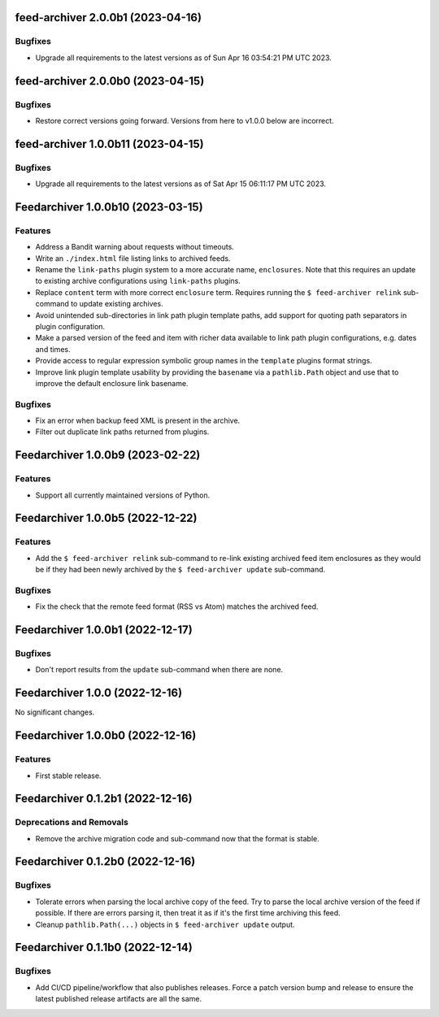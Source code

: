 feed-archiver 2.0.0b1 (2023-04-16)
==================================

Bugfixes
--------

- Upgrade all requirements to the latest versions as of Sun Apr 16 03:54:21 PM UTC 2023.


feed-archiver 2.0.0b0 (2023-04-15)
==================================

Bugfixes
--------

- Restore correct versions going forward.  Versions from here to v1.0.0 below are
  incorrect.


feed-archiver 1.0.0b11 (2023-04-15)
===================================

Bugfixes
--------

- Upgrade all requirements to the latest versions as of Sat Apr 15 06:11:17 PM UTC 2023.


Feedarchiver 1.0.0b10 (2023-03-15)
==================================

Features
--------

- Address a Bandit warning about requests without timeouts.
- Write an ``./index.html`` file listing links to archived feeds.
- Rename the ``link-paths`` plugin system to a more accurate name, ``enclosures``.  Note
  that this requires an update to existing archive configurations using ``link-paths``
  plugins.
- Replace ``content`` term with more correct ``enclosure`` term.  Requires running the ``$
  feed-archiver relink`` sub-command to update existing archives.
- Avoid unintended sub-directories in link path plugin template paths, add support for
  quoting path separators in plugin configuration.
- Make a parsed version of the feed and item with richer data available to link path
  plugin configurations, e.g. dates and times.
- Provide access to regular expression symbolic group names in the ``template`` plugins
  format strings.
- Improve link plugin template usability by providing the ``basename`` via a
  ``pathlib.Path`` object and use that to improve the default enclosure link basename.


Bugfixes
--------

- Fix an error when backup feed XML is present in the archive.
- Filter out duplicate link paths returned from plugins.


Feedarchiver 1.0.0b9 (2023-02-22)
=================================

Features
--------

- Support all currently maintained versions of Python.


Feedarchiver 1.0.0b5 (2022-12-22)
=================================

Features
--------

- Add the ``$ feed-archiver relink`` sub-command to re-link existing archived feed item
  enclosures as they would be if they had been newly archived by the ``$ feed-archiver
  update`` sub-command.


Bugfixes
--------

- Fix the check that the remote feed format (RSS vs Atom) matches the archived feed.


Feedarchiver 1.0.0b1 (2022-12-17)
=================================

Bugfixes
--------

- Don't report results from the ``update`` sub-command when there are none.


Feedarchiver 1.0.0 (2022-12-16)
===============================

No significant changes.


Feedarchiver 1.0.0b0 (2022-12-16)
=================================

Features
--------

- First stable release.


Feedarchiver 0.1.2b1 (2022-12-16)
=================================

Deprecations and Removals
-------------------------

- Remove the archive migration code and sub-command now that the format is stable.


Feedarchiver 0.1.2b0 (2022-12-16)
=================================

Bugfixes
--------

- Tolerate errors when parsing the local archive copy of the feed.  Try to parse the local
  archive version of the feed if possible.  If there are errors parsing it, then treat it
  as if it's the first time archiving this feed.
- Cleanup ``pathlib.Path(...)`` objects in ``$ feed-archiver update`` output.


Feedarchiver 0.1.1b0 (2022-12-14)
=================================

Bugfixes
--------

- Add CI/CD pipeline/workflow that also publishes releases.  Force a patch version bump
  and release to ensure the latest published release artifacts are all the same.

